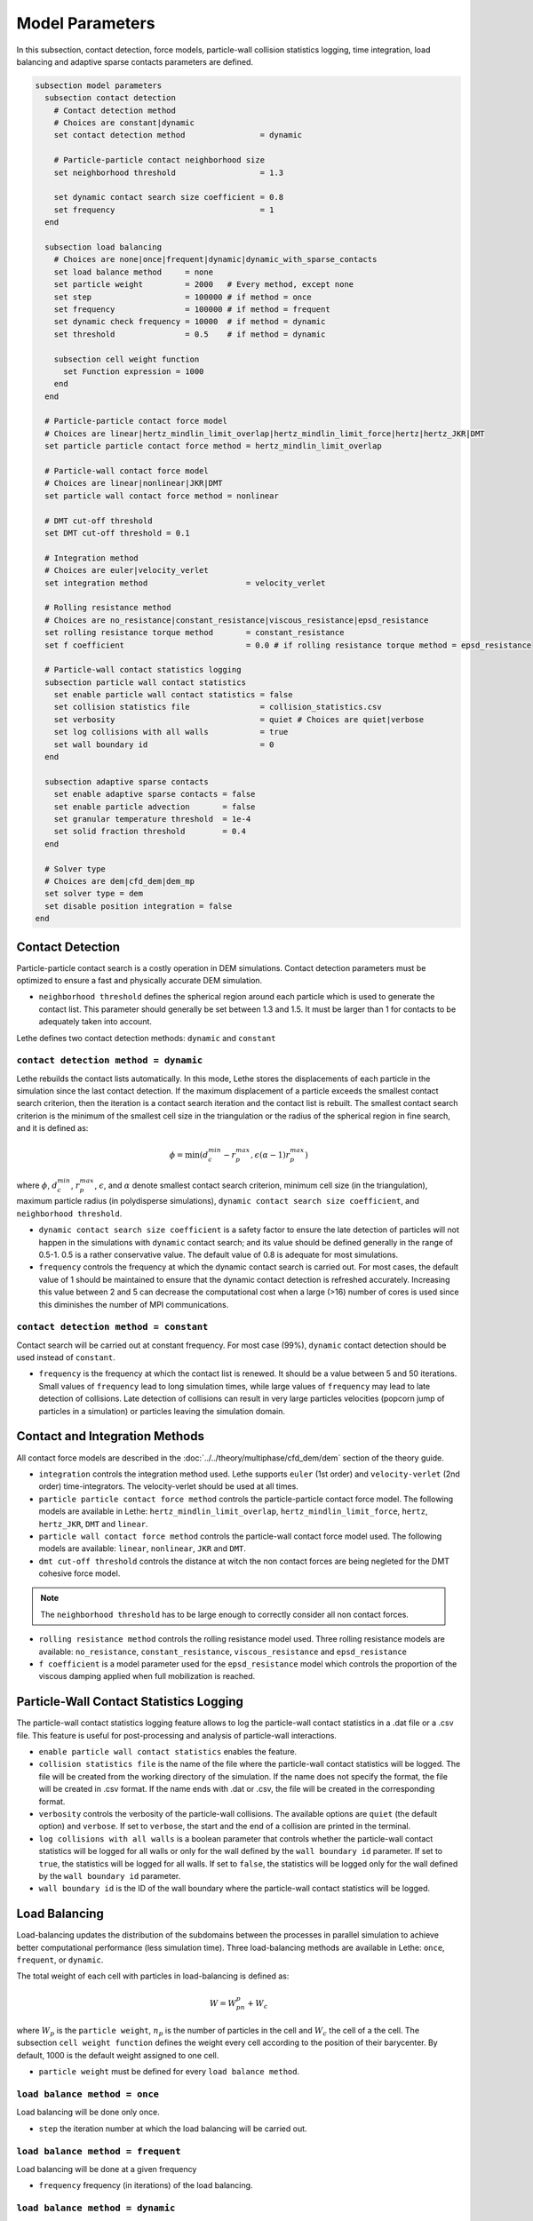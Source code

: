 ================
Model Parameters
================

In this subsection, contact detection, force models, particle-wall collision statistics logging, time integration, load balancing and adaptive sparse contacts parameters are defined.

.. code-block:: text

  subsection model parameters
    subsection contact detection
      # Contact detection method
      # Choices are constant|dynamic
      set contact detection method                = dynamic

      # Particle-particle contact neighborhood size
      set neighborhood threshold                  = 1.3

      set dynamic contact search size coefficient = 0.8
      set frequency                               = 1
    end

    subsection load balancing
      # Choices are none|once|frequent|dynamic|dynamic_with_sparse_contacts
      set load balance method     = none
      set particle weight         = 2000   # Every method, except none
      set step                    = 100000 # if method = once
      set frequency               = 100000 # if method = frequent
      set dynamic check frequency = 10000  # if method = dynamic
      set threshold               = 0.5    # if method = dynamic

      subsection cell weight function
        set Function expression = 1000
      end
    end

    # Particle-particle contact force model
    # Choices are linear|hertz_mindlin_limit_overlap|hertz_mindlin_limit_force|hertz|hertz_JKR|DMT
    set particle particle contact force method = hertz_mindlin_limit_overlap

    # Particle-wall contact force model
    # Choices are linear|nonlinear|JKR|DMT
    set particle wall contact force method = nonlinear

    # DMT cut-off threshold
    set DMT cut-off threshold = 0.1

    # Integration method
    # Choices are euler|velocity_verlet
    set integration method                     = velocity_verlet

    # Rolling resistance method
    # Choices are no_resistance|constant_resistance|viscous_resistance|epsd_resistance
    set rolling resistance torque method       = constant_resistance
    set f coefficient                          = 0.0 # if rolling resistance torque method = epsd_resistance

    # Particle-wall contact statistics logging
    subsection particle wall contact statistics
      set enable particle wall contact statistics = false
      set collision statistics file               = collision_statistics.csv
      set verbosity                               = quiet # Choices are quiet|verbose
      set log collisions with all walls           = true
      set wall boundary id                        = 0
    end

    subsection adaptive sparse contacts
      set enable adaptive sparse contacts = false
      set enable particle advection       = false
      set granular temperature threshold  = 1e-4
      set solid fraction threshold        = 0.4
    end

    # Solver type
    # Choices are dem|cfd_dem|dem_mp
    set solver type = dem
    set disable position integration = false
  end


--------------------
Contact Detection
--------------------

Particle-particle contact search is a costly operation in DEM simulations. Contact detection parameters must be optimized to ensure a fast and physically accurate DEM simulation.

-  ``neighborhood threshold``  defines the spherical region around each particle which is used to generate the contact list. This parameter should generally be set between 1.3 and 1.5. It must be larger than 1 for contacts to be adequately taken into account.

Lethe defines two contact detection methods: ``dynamic`` and ``constant``

``contact detection method = dynamic``
~~~~~~~~~~~~~~~~~~~~~~~~~~~~~~~~~~~~~~~

Lethe rebuilds the contact lists automatically. In this mode, Lethe stores the displacements of each particle in the simulation since the last contact detection. If the maximum displacement of a particle exceeds the smallest contact search criterion, then the iteration is a contact search iteration and the contact list is rebuilt. The smallest contact search criterion is the minimum of the smallest cell size in the triangulation or the radius of the spherical region in fine search, and it is defined as:
 
.. math::
  \phi=\min({d_c^{min}-r_p^{max},\epsilon(\alpha-1)r_p^{max}})

where :math:`{\phi}`, :math:`{d_c^{min}}`, :math:`{r_p^{max}}`, :math:`{\epsilon}`, and :math:`{\alpha}` denote smallest contact search criterion, minimum cell size (in the triangulation), maximum particle radius (in polydisperse simulations), ``dynamic contact search size coefficient``, and ``neighborhood threshold``.

* ``dynamic contact search size coefficient`` is a safety factor to ensure the late detection of particles will not happen in the simulations with ``dynamic`` contact search; and its value should be defined generally in the range of 0.5-1. 0.5 is a rather conservative value. The default value of 0.8 is adequate for most simulations.
* ``frequency`` controls the frequency at which the dynamic contact search is carried out. For most cases, the default value of 1 should be maintained to ensure that the dynamic contact detection is refreshed accurately. Increasing this value between 2 and 5 can decrease the computational cost when a large (>16) number of cores is used since this diminishes the number of MPI communications.


``contact detection method = constant``
~~~~~~~~~~~~~~~~~~~~~~~~~~~~~~~~~~~~~~~
Contact search will be carried out at constant frequency. For most case (99%), ``dynamic`` contact detection should be used instead of ``constant``.

* ``frequency`` is the frequency at which the contact list is renewed. It should be a value between 5 and 50 iterations. Small values of ``frequency`` lead to long simulation times, while large values of ``frequency`` may lead to late detection of collisions. Late detection of collisions can result in very large particles velocities (popcorn jump of particles in a simulation) or particles leaving the simulation domain.

-------------------------------
Contact and Integration Methods
-------------------------------

All contact force models are described in the :doc:`../../theory/multiphase/cfd_dem/dem` section of the theory guide.


* ``integration`` controls the integration method  used. Lethe supports ``euler`` (1st order) and ``velocity-verlet`` (2nd order) time-integrators. The velocity-verlet should be used at all times. 

* ``particle particle contact force method`` controls the particle-particle contact force model. The following models are available in Lethe: ``hertz_mindlin_limit_overlap``, ``hertz_mindlin_limit_force``, ``hertz``, ``hertz_JKR``, ``DMT`` and ``linear``.
  
* ``particle wall contact force method`` controls the particle-wall contact force model used. The following models are available: ``linear``, ``nonlinear``, ``JKR`` and ``DMT``.

* ``dmt cut-off threshold`` controls the distance at witch the non contact forces are being negleted for the DMT cohesive force model.

.. note::
    The ``neighborhood threshold`` has to be large enough to correctly consider all non contact forces.

* ``rolling resistance method`` controls the rolling resistance model used. Three rolling resistance models are available: ``no_resistance``, ``constant_resistance``, ``viscous_resistance`` and ``epsd_resistance``

* ``f coefficient`` is a model parameter used for the ``epsd_resistance`` model which controls the proportion of the viscous damping applied when full mobilization is reached.

-----------------------------------------
Particle-Wall Contact Statistics Logging
-----------------------------------------

The particle-wall contact statistics logging feature allows to log the particle-wall contact statistics in a .dat file or a .csv file. This feature is useful for post-processing and analysis of particle-wall interactions.

* ``enable particle wall contact statistics`` enables the feature.

* ``collision statistics file`` is the name of the file where the particle-wall contact statistics will be logged. The file will be created from the working directory of the simulation. If the name does not specify the format, the file will be created in .csv format. If the name ends with .dat or .csv, the file will be created in the corresponding format.

* ``verbosity`` controls the verbosity of the particle-wall collisions. The available options are ``quiet`` (the default option) and ``verbose``. If set to ``verbose``, the start and the end of a collision are printed in the terminal.

* ``log collisions with all walls`` is a boolean parameter that controls whether the particle-wall contact statistics will be logged for all walls or only for the wall defined by the ``wall boundary id`` parameter. If set to ``true``, the statistics will be logged for all walls. If set to ``false``, the statistics will be logged only for the wall defined by the ``wall boundary id`` parameter.

* ``wall boundary id`` is the ID of the wall boundary where the particle-wall contact statistics will be logged.

-----------------------
Load Balancing
-----------------------

Load-balancing updates the distribution of the subdomains between the processes in parallel simulation to achieve better computational performance (less simulation time). Three load-balancing methods are available in Lethe: ``once``, ``frequent``, or ``dynamic``. 

The total weight of each cell with particles in load-balancing is defined as:

.. math::
    W=W_pn_p + W_c

where :math:`{W_p}` is the ``particle weight``, :math:`{n_p}` is the number of particles in the cell and :math:`{W_c}` the cell of a the cell. The subsection ``cell weight function`` defines the weight every cell according to the position of their barycenter. By default, 1000 is the default weight assigned to one cell.

* ``particle weight`` must be defined for every ``load balance method``.

``load balance method = once``
~~~~~~~~~~~~~~~~~~~~~~~~~~~~~~
Load balancing will be done only once.

* ``step`` the iteration number at which the load balancing will be carried out.

``load balance method = frequent``
~~~~~~~~~~~~~~~~~~~~~~~~~~~~~~~~~~~
Load balancing will be done at a given frequency

* ``frequency`` frequency (in iterations) of the load balancing.

``load balance method = dynamic``
~~~~~~~~~~~~~~~~~~~~~~~~~~~~~~~~~
Load balancing will be done when the computational load amongst core is too uneven. If 

.. math::
    L_{max}-L_{min}>{\beta}\bar{L}

load balancing will be executed. :math:`{L}` and :math:`{\beta}` denote computational load on a process and ``threshold``, respectively.

* ``dynamic check frequency`` frequency (in iterations) at which the load check on all processes is performed.
* ``threshold`` is the maximal load unbalance tolerated by the load balancing.

------------------------------
Adaptive Sparse Contacts (ASC)
------------------------------

The ASC controls the disabling contact mechanism for performance enhancement. This feature adaptively searches for cells with low particle motion (granular temperature), disabling the computation of contacts for particles within these cells.
See how the mechanism works with mobility status in the figure below:

.. figure:: images/mobility_status.png
    :alt: Schematic
    :align: center
    :width: 800

    The 5 steps of the mobility status identification of cells applied to a hopper case.

* ``enable adaptive sparse contacts`` enables the feature.

* ``enable particle advection`` enabled the advection of particles from an average source term derived from the average velocity of particles in cell. This is highly recommended for CFD-DEM simulations because of the hydrodynamic forces.
* ``granular temperature threshold`` is the threshold of the granular temperature below which the contacts are disabled.
* ``solid fraction threshold`` is the minimum solid fraction of the cell in which the contacts may be disabled.

Some parameters in the load balance section may be used to improve the performance of the dynamic disabling contacts feature using the dynamic load balancing.
.. note::
The ``load balance method`` may be set to ``dynamic_with_sparse_contacts`` and factors of the weight of the cells by mobility status may be adjusted using the ``active weight factor`` and ``inactive weight factor`` parameters. There is factor only for active and inactive status, mobile factor is always 1.

-----------
Solver Type
-----------
The ``solver type`` parameter controls the type of physic being solved by lethe. Currently, this parameter should be set to ``dem``, which is the default value, when solving a DEM or CFD-DEM problem. The ``dem_mp`` solver type is used for multiphysic DEM, which includes heat transfer.

The ``disable position integration`` is used to freeze the position of particles. It is useful in multiphysic DEM simulations involving a packed bed. This allows to set a higher time step than in the loading of particles, since the temperature can take a lot more time to vary than the position.
